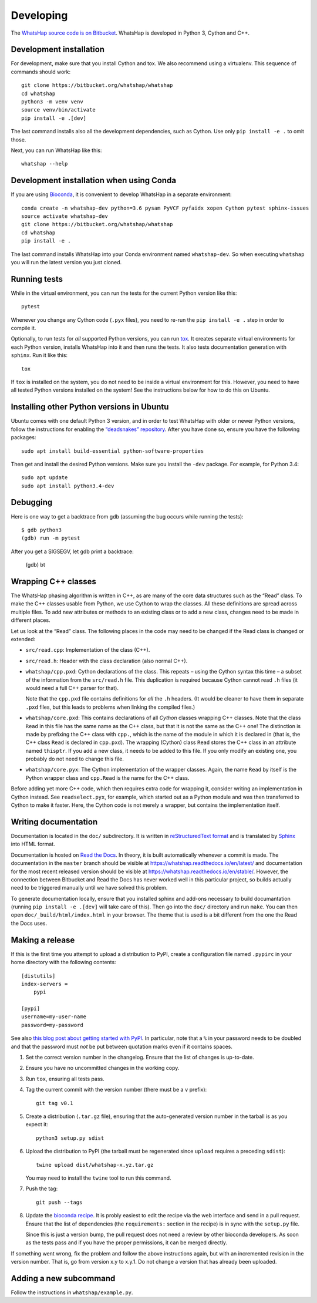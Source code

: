 Developing
==========

The `WhatsHap source code is on Bitbucket <https://bitbucket.org/whatshap/whatshap/>`_.
WhatsHap is developed in Python 3, Cython and C++.


Development installation
------------------------

For development, make sure that you install Cython and tox. We also recommend
using a virtualenv. This sequence of commands should work::

	git clone https://bitbucket.org/whatshap/whatshap
	cd whatshap
	python3 -m venv venv
	source venv/bin/activate
	pip install -e .[dev]

The last command installs also all the development dependencies, such as Cython. Use only
``pip install -e .`` to omit those.

Next, you can run WhatsHap like this::

	whatshap --help


Development installation when using Conda
-----------------------------------------

If you are using `Bioconda <https://bioconda.github.io/>`_, it is convenient to develop WhatsHap in a separate environment::

	conda create -n whatshap-dev python=3.6 pysam PyVCF pyfaidx xopen Cython pytest sphinx-issues
	source activate whatshap-dev
	git clone https://bitbucket.org/whatshap/whatshap
	cd whatshap
	pip install -e .

The last command installs WhatsHap into your Conda environment named ``whatshap-dev``. So when
executing ``whatshap`` you will run the latest version you just cloned.

Running tests
-------------

While in the virtual environment, you can run the tests for the current Python version like this::

	pytest

Whenever you change any Cython code (``.pyx`` files), you need to re-run the
``pip install -e .`` step in order to compile it.

Optionally, to run tests for *all* supported Python versions, you can run
`tox <https://tox.readthedocs.io/>`_. It creates separate virtual environments for each Python
version, installs WhatsHap into it and then runs the tests. It also tests documentation generation
with ``sphinx``. Run it like this::

    tox

If ``tox`` is installed on the system, you do not need to be inside a virtual environment for this.
However, you need to have all tested Python versions installed on the system! See the instructions
below for how to do this on Ubuntu.


Installing other Python versions in Ubuntu
------------------------------------------

Ubuntu comes with one default Python 3 version, and in order to test WhatsHap
with older or newer Python versions, follow the instructions for enabling the
`“deadsnakes” repository <https://launchpad.net/~deadsnakes/+archive/ubuntu/ppa>`_.
After you have done so, ensure you have the following packages::

	sudo apt install build-essential python-software-properties

Then get and install the desired Python versions. Make sure you install the ``-dev`` package.
For example, for Python 3.4::

	sudo apt update
	sudo apt install python3.4-dev


Debugging
---------

Here is one way to get a backtrace from gdb (assuming the bug occurs while
running the tests)::

	$ gdb python3
	(gdb) run -m pytest

After you get a SIGSEGV, let gdb print a backtrace:

	(gdb) bt


Wrapping C++ classes
--------------------

The WhatsHap phasing algorithm is written in C++, as are many of the core
data structures such as the “Read” class. To make the C++ classes usable from
Python, we use Cython to wrap the classes. All these definitions are spread
across multiple files. To add new attributes or methods to an existing class
or to add a new class, changes need to be made in different places.

Let us look at the “Read” class. The following places in the code may need to
be changed if the Read class is changed or extended:

* ``src/read.cpp``: Implementation of the class (C++).
* ``src/read.h``: Header with the class declaration (also normal C++).
* ``whatshap/cpp.pxd``: Cython declarations of the class. This repeats – using
  the Cython syntax this time – a subset of the information from the
  ``src/read.h`` file. This duplication is required because Cython
  cannot read ``.h`` files (it would need a full C++ parser for that).

  Note that the ``cpp.pxd`` file contains definitions for *all* the ``.h``
  headers. (It would be cleaner to have them in separate ``.pxd`` files, but
  this leads to problems when linking the compiled files.)
* ``whatshap/core.pxd``: This contains declarations of all *Cython* classes
  wrapping C++ classes. Note that the class ``Read`` in this file has the
  same name as the C++ class, but that it is not the same as the C++ one!
  The distinction is made by prefixing the C++ class with ``cpp.``, which is
  the name of the module in which it is declared in (that is, the C++ class
  ``Read`` is declared in ``cpp.pxd``). The wrapping (Cython) class ``Read``
  stores the C++ class in an attribute named ``thisptr``. If you add a new
  class, it needs to be added to this file. If you only modify an existing one,
  you probably do not need to change this file.
* ``whatshap/core.pyx``: The Cython implementation of the wrapper classes.
  Again, the name ``Read`` by itself is the Python wrapper class and
  ``cpp.Read`` is the name for the C++ class.

Before adding yet more C++ code, which then requires extra code for wrapping it,
consider writing an implementation in Cython instead. See ``readselect.pyx``,
for example, which started out as a Python module and was then transferred to
Cython to make it faster. Here, the Cython code is not merely a wrapper, but
contains the implementation itself.


Writing documentation
---------------------

Documentation is located in the ``doc/`` subdirectory. It is written in
`reStructuredText format <http://docutils.sourceforge.net/docs/user/rst/quickref.html>`_
and is translated by `Sphinx <http://www.sphinx-doc.org/>`_ into HTML format.

Documentation is hosted on `Read the Docs <https://readthedocs.org/>`_.
In theory, it is built automatically whenever a commit is made. The documentation in the
``master`` branch should be visible at `https://whatshap.readthedocs.io/en/latest/ <https://whatshap.readthedocs.io/en/latest/>`_
and documentation for the most recent released version should be visible at `https://whatshap.readthedocs.io/en/stable/ <https://whatshap.readthedocs.io/en/stable/>`_.
However, the connection between Bitbucket and Read the Docs has never worked
well in this particular project, so builds actually need to be triggered manually
until we have solved this problem.

To generate documentation locally, ensure that you installed sphinx and add-ons
necessary to build documantation (running ``pip install -e .[dev]`` will take
care of this). Then go into the ``doc/`` directory and run ``make``. You can
then open ``doc/_build/html/index.html`` in your browser. The theme that is
used is a bit different from the one the Read the Docs uses.


Making a release
----------------

If this is the first time you attempt to upload a distribution to PyPI, create a
configuration file named ``.pypirc`` in your home directory with the following
contents::

	[distutils]
	index-servers =
	    pypi

	[pypi]
	username=my-user-name
	password=my-password

See also `this blog post about getting started with
PyPI <http://peterdowns.com/posts/first-time-with-pypi.html>`_. In particular,
note that a ``%`` in your password needs to be doubled and that the password
must *not* be put between quotation marks even if it contains spaces.

#. Set the correct version number in the changelog. Ensure that the list of changes is up-to-date.

#. Ensure you have no uncommitted changes in the working copy.

#. Run ``tox``, ensuring all tests pass.

#. Tag the current commit with the version number (there must be a ``v`` prefix)::

       git tag v0.1

#. Create a distribution (``.tar.gz`` file), ensuring that the auto-generated version number in
   the tarball is as you expect it::

       python3 setup.py sdist

#. Upload the distribution to PyPI (the tarball must be regenerated since ``upload`` requires a preceding ``sdist``)::

       twine upload dist/whatshap-x.yz.tar.gz

   You may need to install the ``twine`` tool to run this command.
#. Push the tag::

       git push --tags

#. Update the `bioconda recipe <https://github.com/bioconda/bioconda-recipes/blob/master/recipes/whatshap/meta.yaml>`_.
   It is probly easiest to edit the recipe via the web interface and send in a
   pull request. Ensure that the list of dependencies (the ``requirements:``
   section in the recipe) is in sync with the ``setup.py`` file.

   Since this is just a version bump, the pull request does not need a
   review by other bioconda developers. As soon as the tests pass and if you
   have the proper permissions, it can be merged directly.

If something went wrong, fix the problem and follow the above instructions again,
but with an incremented revision in the version number. That is, go from version
x.y to x.y.1. Do not change a version that has already been uploaded.


Adding a new subcommand
-----------------------

Follow the instructions in ``whatshap/example.py``.
